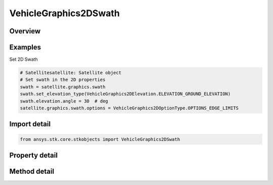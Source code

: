 VehicleGraphics2DSwath
======================

.. py:class:: ansys.stk.core.stkobjects.VehicleGraphics2DSwath

   Vehicle swath.

.. py:currentmodule:: VehicleGraphics2DSwath

Overview
--------

.. tab-set::

    .. tab-item:: Methods
        
        .. list-table::
            :header-rows: 0
            :widths: auto

            * - :py:attr:`~ansys.stk.core.stkobjects.VehicleGraphics2DSwath.set_elevation_type`
              - Set the elevation type.
            * - :py:attr:`~ansys.stk.core.stkobjects.VehicleGraphics2DSwath.is_elevation_type_supported`
              - Get a value indicating whether the specified type can be used.

    .. tab-item:: Properties
        
        .. list-table::
            :header-rows: 0
            :widths: auto

            * - :py:attr:`~ansys.stk.core.stkobjects.VehicleGraphics2DSwath.elevation_type`
              - Ground elevation, swath half width or vehicle half angle.
            * - :py:attr:`~ansys.stk.core.stkobjects.VehicleGraphics2DSwath.elevation_supported_types`
              - Return an array of valid choices.
            * - :py:attr:`~ansys.stk.core.stkobjects.VehicleGraphics2DSwath.elevation`
              - Get the elevation value.
            * - :py:attr:`~ansys.stk.core.stkobjects.VehicleGraphics2DSwath.options`
              - Options for swath display.



Examples
--------

Set 2D Swath

.. code-block:: python

    # Satellitesatellite: Satellite object
    # Set swath in the 2D properties
    swath = satellite.graphics.swath
    swath.set_elevation_type(VehicleGraphics2DElevation.ELEVATION_GROUND_ELEVATION)
    swath.elevation.angle = 30  # deg
    satellite.graphics.swath.options = VehicleGraphics2DOptionType.OPTIONS_EDGE_LIMITS


Import detail
-------------

.. code-block:: python

    from ansys.stk.core.stkobjects import VehicleGraphics2DSwath


Property detail
---------------

.. py:property:: elevation_type
    :canonical: ansys.stk.core.stkobjects.VehicleGraphics2DSwath.elevation_type
    :type: VehicleGraphics2DElevation

    Ground elevation, swath half width or vehicle half angle.

.. py:property:: elevation_supported_types
    :canonical: ansys.stk.core.stkobjects.VehicleGraphics2DSwath.elevation_supported_types
    :type: list

    Return an array of valid choices.

.. py:property:: elevation
    :canonical: ansys.stk.core.stkobjects.VehicleGraphics2DSwath.elevation
    :type: IVehicleGraphics2DElevation

    Get the elevation value.

.. py:property:: options
    :canonical: ansys.stk.core.stkobjects.VehicleGraphics2DSwath.options
    :type: VehicleGraphics2DOptionType

    Options for swath display.


Method detail
-------------


.. py:method:: set_elevation_type(self, elevation: VehicleGraphics2DElevation) -> None
    :canonical: ansys.stk.core.stkobjects.VehicleGraphics2DSwath.set_elevation_type

    Set the elevation type.

    :Parameters:

    **elevation** : :obj:`~VehicleGraphics2DElevation`

    :Returns:

        :obj:`~None`

.. py:method:: is_elevation_type_supported(self, elevation: VehicleGraphics2DElevation) -> bool
    :canonical: ansys.stk.core.stkobjects.VehicleGraphics2DSwath.is_elevation_type_supported

    Get a value indicating whether the specified type can be used.

    :Parameters:

    **elevation** : :obj:`~VehicleGraphics2DElevation`

    :Returns:

        :obj:`~bool`





